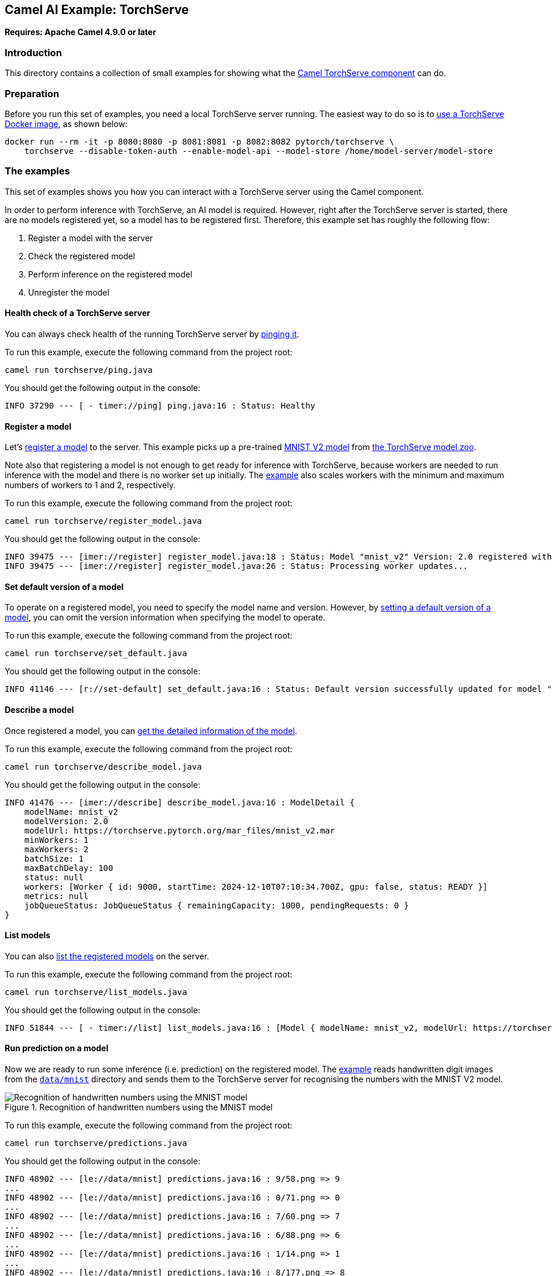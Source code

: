 == Camel AI Example: TorchServe

*Requires: Apache Camel 4.9.0 or later*

=== Introduction

This directory contains a collection of small examples for showing what the https://camel.apache.org/components/next/torchserve-component.html[Camel TorchServe component]
can do.

=== Preparation

Before you run this set of examples, you need a local TorchServe server running. The easiest way to do so is to https://github.com/pytorch/serve/blob/master/docker/README.md[use a TorchServe Docker image], as shown below:

[source,console]
----
docker run --rm -it -p 8080:8080 -p 8081:8081 -p 8082:8082 pytorch/torchserve \
    torchserve --disable-token-auth --enable-model-api --model-store /home/model-server/model-store
----

=== The examples

This set of examples shows you how you can interact with a TorchServe server using the Camel component.

In order to perform inference with TorchServe, an AI model is required. However, right after the TorchServe server is started, there are no models registered yet, so a model has to be registered first. Therefore, this example set has roughly the following flow:

1. Register a model with the server
2. Check the registered model
3. Perform inference on the registered model
4. Unregister the model

==== Health check of a TorchServe server

You can always check health of the running TorchServe server by link:ping.java[pinging it].

To run this example, execute the following command from the project root:

[source,console]
----
camel run torchserve/ping.java
----

You should get the following output in the console:

----
INFO 37290 --- [ - timer://ping] ping.java:16 : Status: Healthy
----

==== Register a model

Let's link:register_model.java[register a model] to the server. This example picks up a pre-trained link:https://torchserve.pytorch.org/mar_files/mnist_v2.mar[MNIST V2 model] from https://pytorch.org/serve/model_zoo.html[the TorchServe model zoo].

Note also that registering a model is not enough to get ready for inference with TorchServe, because workers are needed to run inference with the model and there is no worker set up initially. The link:register_model.java[example] also scales workers with the minimum and maximum numbers of workers to 1 and 2, respectively.

To run this example, execute the following command from the project root:

[source,console]
----
camel run torchserve/register_model.java
----

You should get the following output in the console:

----
INFO 39475 --- [imer://register] register_model.java:18 : Status: Model "mnist_v2" Version: 2.0 registered with 0 initial workers. Use scale workers API to add workers for the model.
INFO 39475 --- [imer://register] register_model.java:26 : Status: Processing worker updates...
----

==== Set default version of a model

To operate on a registered model, you need to specify the model name and version. However, by link:set_default.java[setting a default version of a model], you can omit the version information when specifying the model to operate.

To run this example, execute the following command from the project root:

[source,console]
----
camel run torchserve/set_default.java
----

You should get the following output in the console:

----
INFO 41146 --- [r://set-default] set_default.java:16 : Status: Default version successfully updated for model "mnist_v2" to "2.0"
----

==== Describe a model

Once registered a model, you can link:describe_model.java[get the detailed information of the model].

To run this example, execute the following command from the project root:

[source,console]
----
camel run torchserve/describe_model.java
----

You should get the following output in the console:

----
INFO 41476 --- [imer://describe] describe_model.java:16 : ModelDetail {
    modelName: mnist_v2
    modelVersion: 2.0
    modelUrl: https://torchserve.pytorch.org/mar_files/mnist_v2.mar
    minWorkers: 1
    maxWorkers: 2
    batchSize: 1
    maxBatchDelay: 100
    status: null
    workers: [Worker { id: 9000, startTime: 2024-12-10T07:10:34.700Z, gpu: false, status: READY }]
    metrics: null
    jobQueueStatus: JobQueueStatus { remainingCapacity: 1000, pendingRequests: 0 }
}
----

==== List models

You can also link:list_models.java[list the registered models] on the server.

To run this example, execute the following command from the project root:

[source,console]
----
camel run torchserve/list_models.java
----

You should get the following output in the console:

----
INFO 51844 --- [ - timer://list] list_models.java:16 : [Model { modelName: mnist_v2, modelUrl: https://torchserve.pytorch.org/mar_files/mnist_v2.mar }]
----

==== Run prediction on a model

Now we are ready to run some inference (i.e. prediction) on the registered model. The link:predictions.java[example] reads handwritten digit images from the link:../data/mnist/[`data/mnist`] directory and sends them to the TorchServe server for recognising the numbers with the MNIST V2 model.

.Recognition of handwritten numbers using the MNIST model
image::predict-mnist.png[Recognition of handwritten numbers using the MNIST model]

To run this example, execute the following command from the project root:

[source,console]
----
camel run torchserve/predictions.java
----

You should get the following output in the console:

----
INFO 48902 --- [le://data/mnist] predictions.java:16 : 9/58.png => 9
...
INFO 48902 --- [le://data/mnist] predictions.java:16 : 0/71.png => 0
...
INFO 48902 --- [le://data/mnist] predictions.java:16 : 7/60.png => 7
...
INFO 48902 --- [le://data/mnist] predictions.java:16 : 6/88.png => 6
...
INFO 48902 --- [le://data/mnist] predictions.java:16 : 1/14.png => 1
...
INFO 48902 --- [le://data/mnist] predictions.java:16 : 8/177.png => 8
...
INFO 48902 --- [le://data/mnist] predictions.java:16 : 4/48.png => 4
...
INFO 48902 --- [le://data/mnist] predictions.java:16 : 3/63.png => 3
...
INFO 48902 --- [le://data/mnist] predictions.java:16 : 2/77.png => 2
...
INFO 48902 --- [le://data/mnist] predictions.java:16 : 5/59.png => 5
----

==== Unregister a model

Once you no longer need a model, you can link:unregister_model.java[unregister it] from the server.

To run this example, execute the following command from the project root:

[source,console]
----
camel run torchserve/unregister_model.java
----

You should get the following output in the console:

----
INFO 51276 --- [er://unregister] unregister_model.java:16 : Status: Model "mnist_v2" unregistered
----

==== Metrics

TorchServe also provides the https://pytorch.org/serve/metrics_api.html[Metrics API] to get the metrics of the server in the Prometheus format. However, to make it work, you need to configure `metrics_mode` to `prometheus` in the TorchServe configuration file `config.properties` (see the example link:config.properties[]).

[TIP]
.Set up the configuration file with TorchServe docker container
====
To pass a custom configuration file to the TorchServe docker container, you can mount the file to the container at `/home/model-server/config.properties` as shown below:

[source,console]
----
docker run --rm -it -p 8080:8080 -p 8081:8081 -p 8082:8082 \
    -v /path/to/config.properties:/home/model-server/config.properties \
    pytorch/torchserve \
    torchserve --disable-token-auth --enable-model-api --model-store /home/model-server/model-store
----
====

Once you set up the metrics mode correctly on the TorchServe server, you can link:metrics.java[access the metrics] of the server in the Prometheus format. The example demonstrates how to get the memory usage (`MemoryUsed`) of the server.

To run this example, execute the following command from the project root:

[source,console]
----
camel run torchserve/metrics.java
----

You should get the following output in the console:

----
INFO 58035 --- [timer://metrics] metrics.java:16 : # HELP MemoryUsed Torchserve prometheus gauge metric with unit: Megabytes
# TYPE MemoryUsed gauge
MemoryUsed{Level="Host",Hostname="1133b5db1ad2",} 732.3828125
----

=== Export to a project

You can export these examples to a project (for example Quarkus) using:

[source,console]
----
cd torchserve
camel export --runtime quarkus --gav=org.apache.camel.example:torchserve:1.0-SNAPSHOT ping.java
----

=== Help and contributions

If you hit any problem using Camel or have some feedback, then please
https://camel.apache.org/community/support/[let us know].

We also love contributors, so
https://camel.apache.org/community/contributing/[get involved] :-)

The Camel riders!
